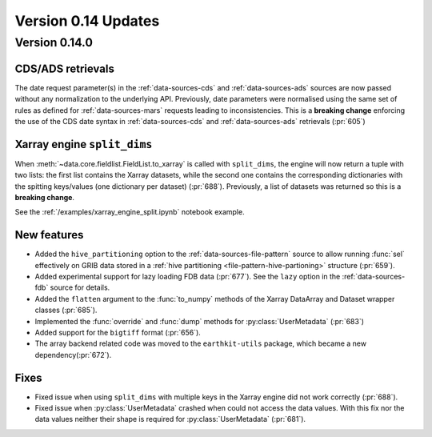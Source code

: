 Version 0.14 Updates
/////////////////////////


Version 0.14.0
===============

CDS/ADS retrievals
+++++++++++++++++++++

The date request parameter(s) in the :ref:`data-sources-cds` and :ref:`data-sources-ads` sources are now passed without any normalization to the underlying API. Previously, date parameters were normalised using the same set of rules as defined for :ref:`data-sources-mars` requests leading to inconsistencies. This is a **breaking change** enforcing the use of the CDS date syntax in :ref:`data-sources-cds` and :ref:`data-sources-ads` retrievals (:pr:`605`)


Xarray engine ``split_dims``
++++++++++++++++++++++++++++++

When :meth:`~data.core.fieldlist.FieldList.to_xarray` is called with ``split_dims``, the engine will now return a tuple with two lists: the first list contains the Xarray datasets, while the second one contains the corresponding dictionaries with the spitting keys/values (one dictionary per dataset) (:pr:`688`). Previously, a list of datasets was returned so this is a **breaking change**.

See the :ref:`/examples/xarray_engine_split.ipynb` notebook example.


New features
+++++++++++++++++

- Added the ``hive_partitioning`` option to the :ref:`data-sources-file-pattern` source to allow running :func:`sel` effectively on GRIB data stored in a :ref:`hive partitioning <file-pattern-hive-partioning>` structure (:pr:`659`).
- Added experimental support for lazy loading FDB data (:pr:`677`). See the ``lazy`` option in the :ref:`data-sources-fdb` source for details.
- Added the ``flatten`` argument to the :func:`to_numpy` methods of the Xarray DataArray and Dataset wrapper classes (:pr:`685`).
- Implemented the :func:`override` and :func:`dump` methods for :py:class:`UserMetadata` (:pr:`683`)
- Added support for the ``bigtiff`` format (:pr:`656`).
- The array backend related code was moved to the ``earthkit-utils`` package, which became a new dependency(:pr:`672`).

Fixes
+++++++++++++++++

- Fixed issue when using ``split_dims`` with multiple keys in the Xarray engine did not work correctly (:pr:`688`).
- Fixed issue when :py:class:`UserMetadata` crashed when could not access the data values. With this fix nor the data values neither their shape is required for :py:class:`UserMetadata` (:pr:`681`).

